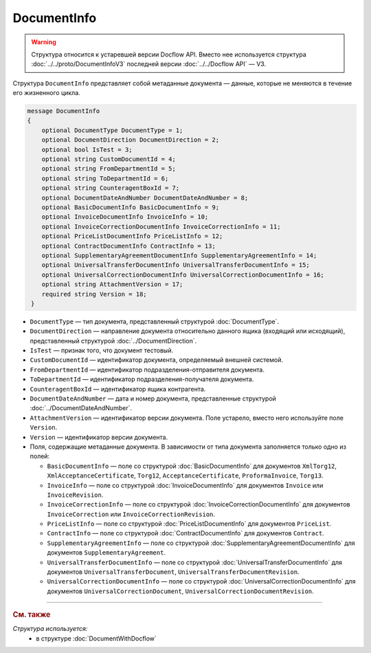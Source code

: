 DocumentInfo
============

.. warning::
	Структура относится к устаревшей версии Docflow API. Вместо нее используется структура :doc:`../../proto/DocumentInfoV3` последней версии :doc:`../../Docflow API` — V3.

Структура ``DocumentInfo`` представляет собой метаданные документа — данные, которые не меняются в течение его жизненного цикла.

.. code-block:: protobuf

   message DocumentInfo
   {
       optional DocumentType DocumentType = 1;
       optional DocumentDirection DocumentDirection = 2;
       optional bool IsTest = 3;
       optional string CustomDocumentId = 4;
       optional string FromDepartmentId = 5;
       optional string ToDepartmentId = 6;
       optional string CounteragentBoxId = 7;
       optional DocumentDateAndNumber DocumentDateAndNumber = 8;
       optional BasicDocumentInfo BasicDocumentInfo = 9;
       optional InvoiceDocumentInfo InvoiceInfo = 10;
       optional InvoiceCorrectionDocumentInfo InvoiceCorrectionInfo = 11;
       optional PriceListDocumentInfo PriceListInfo = 12;
       optional ContractDocumentInfo ContractInfo = 13;
       optional SupplementaryAgreementDocumentInfo SupplementaryAgreementInfo = 14;
       optional UniversalTransferDocumentInfo UniversalTransferDocumentInfo = 15;
       optional UniversalCorrectionDocumentInfo UniversalCorrectionDocumentInfo = 16;
       optional string AttachmentVersion = 17;
       required string Version = 18;
    }

- ``DocumentType`` — тип документа, представленный структурой :doc:`DocumentType`.
- ``DocumentDirection`` — направление документа относительно данного ящика (входящий или исходящий), представленный структурой :doc:`../DocumentDirection`.
- ``IsTest`` — признак того, что документ тестовый.
- ``CustomDocumentId`` — идентификатор документа, определяемый внешней системой.
- ``FromDepartmentId`` — идентификатор подразделения-отправителя документа.
- ``ToDepartmentId`` — идентификатор подразделения-получателя документа.
- ``CounteragentBoxId`` — идентификатор ящика контрагента.
- ``DocumentDateAndNumber`` — дата и номер документа, представленные структурой :doc:`../DocumentDateAndNumber`.
- ``AttachmentVersion`` — идентификатор версии документа. Поле устарело, вместо него используйте поле ``Version``.
- ``Version`` — идентификатор версии документа.

-  Поля, содержащие метаданные документа. В зависимости от типа документа заполняется только одно из полей:

   - ``BasicDocumentInfo`` — поле со структурой :doc:`BasicDocumentInfo` для документов ``XmlTorg12``, ``XmlAcceptanceCertificate``, ``Torg12``, ``AcceptanceCertificate``, ``ProformaInvoice``, ``Torg13``.
   - ``InvoiceInfo`` — поле со структурой :doc:`InvoiceDocumentInfo` для документов ``Invoice`` или ``InvoiceRevision``.
   - ``InvoiceCorrectionInfo`` — поле со структурой :doc:`InvoiceCorrectionDocumentInfo` для документов ``InvoiceCorrection`` или ``InvoiceCorrectionRevision``.
   - ``PriceListInfo`` — поле со структурой :doc:`PriceListDocumentInfo` для документов ``PriceList``.
   - ``ContractInfo`` — поле со структурой :doc:`ContractDocumentInfo` для документов ``Contract``.
   - ``SupplementaryAgreementInfo`` — поле со структурой :doc:`SupplementaryAgreementDocumentInfo` для документов ``SupplementaryAgreement``.
   - ``UniversalTransferDocumentInfo`` — поле со структурой :doc:`UniversalTransferDocumentInfo` для документов ``UniversalTransferDocument``, ``UniversalTransferDocumentRevision``.
   - ``UniversalCorrectionDocumentInfo`` — поле со структурой :doc:`UniversalCorrectionDocumentInfo` для документов ``UniversalCorrectionDocument``, ``UniversalCorrectionDocumentRevision``.

----

.. rubric:: См. также

*Структура используется:*
	- в структуре :doc:`DocumentWithDocflow`